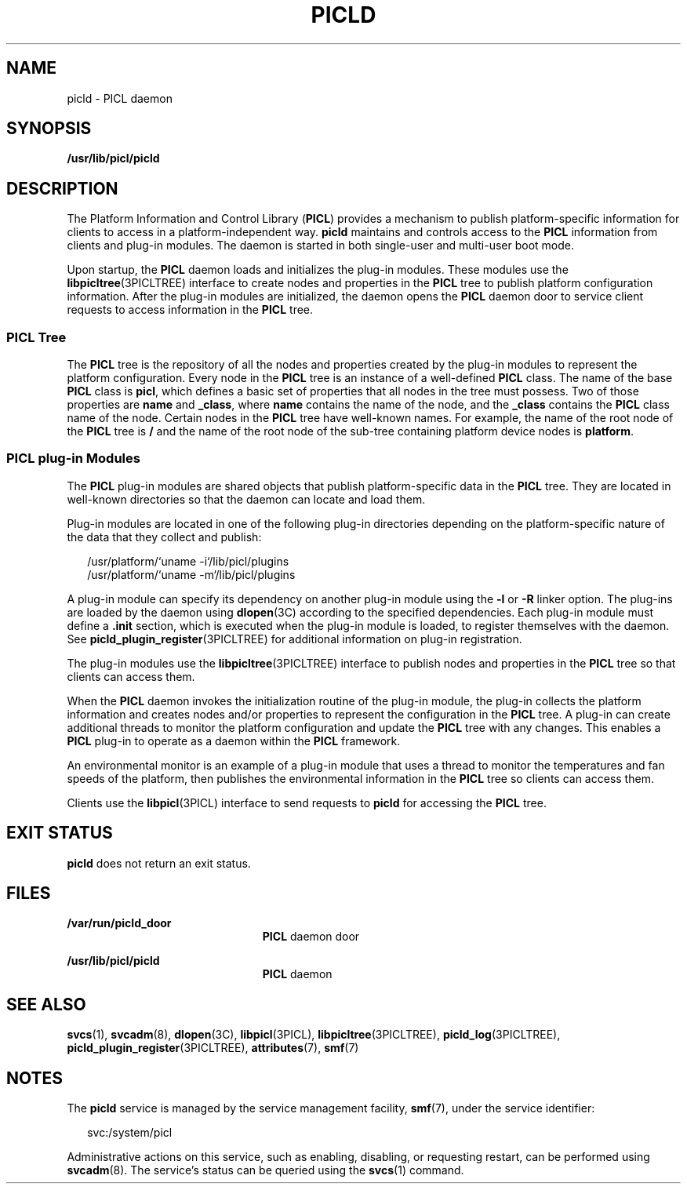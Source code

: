 '\" te
.\" Copyright (c) 2004, Sun Microsystems, Inc. All Rights Reserved.
.\" The contents of this file are subject to the terms of the Common Development and Distribution License (the "License").  You may not use this file except in compliance with the License.
.\" You can obtain a copy of the license at usr/src/OPENSOLARIS.LICENSE or http://www.opensolaris.org/os/licensing.  See the License for the specific language governing permissions and limitations under the License.
.\" When distributing Covered Code, include this CDDL HEADER in each file and include the License file at usr/src/OPENSOLARIS.LICENSE.  If applicable, add the following below this CDDL HEADER, with the fields enclosed by brackets "[]" replaced with your own identifying information: Portions Copyright [yyyy] [name of copyright owner]
.TH PICLD 8 "May 16, 2020"
.SH NAME
picld \- PICL daemon
.SH SYNOPSIS
.nf
\fB/usr/lib/picl/picld\fR
.fi

.SH DESCRIPTION
The Platform Information and Control Library (\fBPICL\fR) provides a mechanism
to publish platform-specific information for clients to access in a
platform-independent way. \fBpicld\fR maintains and controls access to the
\fBPICL\fR information from clients and plug-in modules. The daemon is started
in both single-user and multi-user boot mode.
.sp
.LP
Upon startup, the \fBPICL\fR daemon loads and initializes the plug-in modules.
These modules use the \fBlibpicltree\fR(3PICLTREE) interface to create nodes
and properties in the \fBPICL\fR tree to publish platform configuration
information. After the plug-in modules are initialized, the daemon opens the
\fBPICL\fR daemon door to service client requests to access information in the
\fBPICL\fR tree.
.SS "PICL Tree"
The \fBPICL\fR tree is the repository of all the nodes and properties created
by the plug-in modules to represent the platform configuration. Every node in
the \fBPICL\fR tree is an instance of a well-defined \fBPICL\fR class. The name
of the base \fBPICL\fR class is \fBpicl\fR, which defines a basic set of
properties that all nodes in the tree must possess. Two of those properties are
\fBname\fR and \fB_class\fR, where \fBname\fR contains the name of the node,
and the \fB_class\fR contains the \fBPICL\fR class name of the node. Certain
nodes in the \fBPICL\fR tree have well-known names. For example, the name of
the root node of the \fBPICL\fR tree is \fB/\fR and the name of the root node
of the sub-tree containing platform device nodes is \fBplatform\fR.
.SS "PICL plug-in Modules"
The \fBPICL\fR plug-in modules are shared objects that publish
platform-specific data in the \fBPICL\fR tree. They are located in well-known
directories so that the daemon can locate and load them.
.sp
.LP
Plug-in modules are located in one of the following plug-in directories
depending on the platform-specific nature of the data that they collect and
publish:
.sp
.in +2
.nf
/usr/platform/`uname -i`/lib/picl/plugins
/usr/platform/`uname -m`/lib/picl/plugins
.fi
.in -2
.sp

.sp
.LP
A plug-in module can specify its dependency on another plug-in module using the
\fB-l\fR or \fB-R\fR linker option. The plug-ins are loaded by the daemon using
\fBdlopen\fR(3C) according to the specified dependencies. Each plug-in module
must define a \fB\&.init\fR section, which is executed when the plug-in module
is loaded, to register themselves with the daemon. See
\fBpicld_plugin_register\fR(3PICLTREE) for additional information on plug-in
registration.
.sp
.LP
The plug-in modules use the \fBlibpicltree\fR(3PICLTREE) interface to publish
nodes and properties in the \fBPICL\fR tree so that clients can access them.
.sp
.LP
When the \fBPICL\fR daemon invokes the initialization routine of the plug-in
module, the plug-in collects the platform information and creates nodes and/or
properties to represent the configuration in the \fBPICL\fR tree. A plug-in can
create additional threads to monitor the platform configuration and update the
\fBPICL\fR tree with any changes. This enables a \fBPICL\fR plug-in to operate
as a daemon within the \fBPICL\fR framework.
.sp
.LP
An environmental monitor is an example of a plug-in module that uses a thread
to monitor the temperatures and fan speeds of the platform, then publishes the
environmental information in the \fBPICL\fR tree so clients can access them.
.sp
.LP
Clients use the \fBlibpicl\fR(3PICL) interface to send requests to \fBpicld\fR
for accessing the \fBPICL\fR tree.
.SH EXIT STATUS
\fBpicld\fR does not return an exit status.
.SH FILES
.ne 2
.na
\fB\fB/var/run/picld_door\fR\fR
.ad
.RS 23n
\fBPICL\fR daemon door
.RE

.sp
.ne 2
.na
\fB\fB/usr/lib/picl/picld\fR\fR
.ad
.RS 23n
\fBPICL\fR daemon
.RE

.SH SEE ALSO
\fBsvcs\fR(1), \fBsvcadm\fR(8), \fBdlopen\fR(3C), \fBlibpicl\fR(3PICL),
\fBlibpicltree\fR(3PICLTREE), \fBpicld_log\fR(3PICLTREE),
\fBpicld_plugin_register\fR(3PICLTREE), \fBattributes\fR(7), \fBsmf\fR(7)
.SH NOTES
The \fBpicld\fR service is managed by the service management facility,
\fBsmf\fR(7), under the service identifier:
.sp
.in +2
.nf
svc:/system/picl
.fi
.in -2
.sp

.sp
.LP
Administrative actions on this service, such as enabling, disabling, or
requesting restart, can be performed using \fBsvcadm\fR(8). The service's
status can be queried using the \fBsvcs\fR(1) command.
